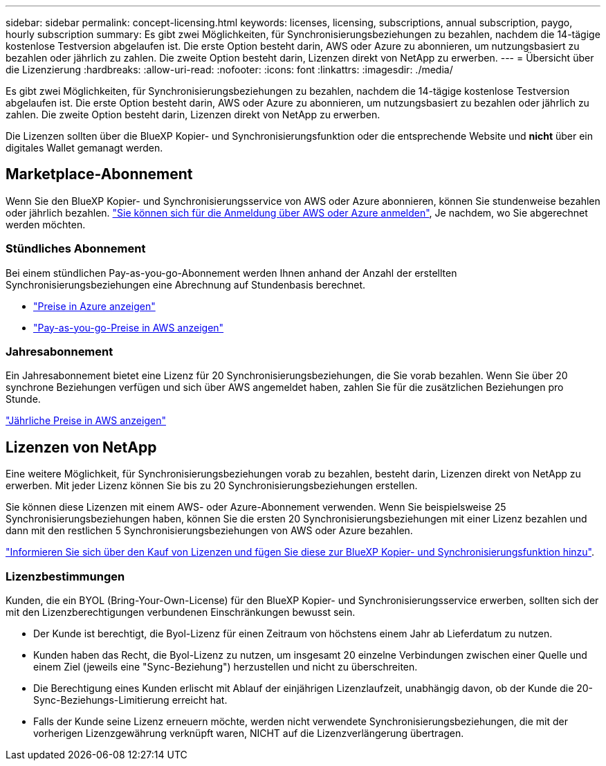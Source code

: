 ---
sidebar: sidebar 
permalink: concept-licensing.html 
keywords: licenses, licensing, subscriptions, annual subscription, paygo, hourly subscription 
summary: Es gibt zwei Möglichkeiten, für Synchronisierungsbeziehungen zu bezahlen, nachdem die 14-tägige kostenlose Testversion abgelaufen ist. Die erste Option besteht darin, AWS oder Azure zu abonnieren, um nutzungsbasiert zu bezahlen oder jährlich zu zahlen. Die zweite Option besteht darin, Lizenzen direkt von NetApp zu erwerben. 
---
= Übersicht über die Lizenzierung
:hardbreaks:
:allow-uri-read: 
:nofooter: 
:icons: font
:linkattrs: 
:imagesdir: ./media/


[role="lead"]
Es gibt zwei Möglichkeiten, für Synchronisierungsbeziehungen zu bezahlen, nachdem die 14-tägige kostenlose Testversion abgelaufen ist. Die erste Option besteht darin, AWS oder Azure zu abonnieren, um nutzungsbasiert zu bezahlen oder jährlich zu zahlen. Die zweite Option besteht darin, Lizenzen direkt von NetApp zu erwerben.

Die Lizenzen sollten über die BlueXP Kopier- und Synchronisierungsfunktion oder die entsprechende Website und *nicht* über ein digitales Wallet gemanagt werden.



== Marketplace-Abonnement

Wenn Sie den BlueXP Kopier- und Synchronisierungsservice von AWS oder Azure abonnieren, können Sie stundenweise bezahlen oder jährlich bezahlen. link:task-licensing.html["Sie können sich für die Anmeldung über AWS oder Azure anmelden"], Je nachdem, wo Sie abgerechnet werden möchten.



=== Stündliches Abonnement

Bei einem stündlichen Pay-as-you-go-Abonnement werden Ihnen anhand der Anzahl der erstellten Synchronisierungsbeziehungen eine Abrechnung auf Stundenbasis berechnet.

* https://azuremarketplace.microsoft.com/en-us/marketplace/apps/netapp.cloud-sync-service?tab=PlansAndPrice["Preise in Azure anzeigen"^]
* https://aws.amazon.com/marketplace/pp/B01LZV5DUJ["Pay-as-you-go-Preise in AWS anzeigen"^]




=== Jahresabonnement

Ein Jahresabonnement bietet eine Lizenz für 20 Synchronisierungsbeziehungen, die Sie vorab bezahlen. Wenn Sie über 20 synchrone Beziehungen verfügen und sich über AWS angemeldet haben, zahlen Sie für die zusätzlichen Beziehungen pro Stunde.

https://aws.amazon.com/marketplace/pp/B06XX5V3M2["Jährliche Preise in AWS anzeigen"^]



== Lizenzen von NetApp

Eine weitere Möglichkeit, für Synchronisierungsbeziehungen vorab zu bezahlen, besteht darin, Lizenzen direkt von NetApp zu erwerben. Mit jeder Lizenz können Sie bis zu 20 Synchronisierungsbeziehungen erstellen.

Sie können diese Lizenzen mit einem AWS- oder Azure-Abonnement verwenden. Wenn Sie beispielsweise 25 Synchronisierungsbeziehungen haben, können Sie die ersten 20 Synchronisierungsbeziehungen mit einer Lizenz bezahlen und dann mit den restlichen 5 Synchronisierungsbeziehungen von AWS oder Azure bezahlen.

link:task-licensing.html["Informieren Sie sich über den Kauf von Lizenzen und fügen Sie diese zur BlueXP Kopier- und Synchronisierungsfunktion hinzu"].



=== Lizenzbestimmungen

Kunden, die ein BYOL (Bring-Your-Own-License) für den BlueXP Kopier- und Synchronisierungsservice erwerben, sollten sich der mit den Lizenzberechtigungen verbundenen Einschränkungen bewusst sein.

* Der Kunde ist berechtigt, die Byol-Lizenz für einen Zeitraum von höchstens einem Jahr ab Lieferdatum zu nutzen.
* Kunden haben das Recht, die Byol-Lizenz zu nutzen, um insgesamt 20 einzelne Verbindungen zwischen einer Quelle und einem Ziel (jeweils eine "Sync-Beziehung") herzustellen und nicht zu überschreiten.
* Die Berechtigung eines Kunden erlischt mit Ablauf der einjährigen Lizenzlaufzeit, unabhängig davon, ob der Kunde die 20-Sync-Beziehungs-Limitierung erreicht hat.
* Falls der Kunde seine Lizenz erneuern möchte, werden nicht verwendete Synchronisierungsbeziehungen, die mit der vorherigen Lizenzgewährung verknüpft waren, NICHT auf die Lizenzverlängerung übertragen.

